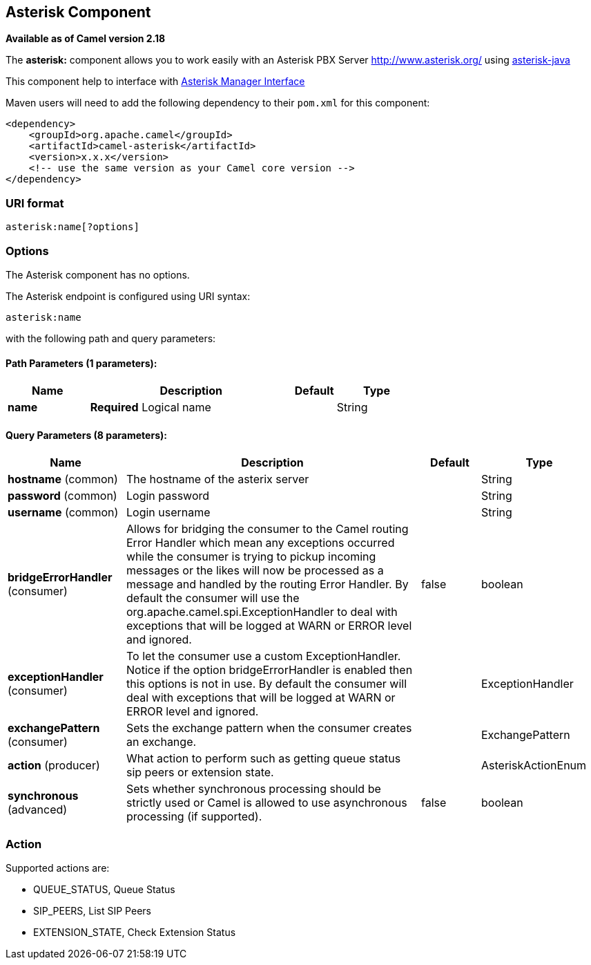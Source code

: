 ## Asterisk Component

*Available as of Camel version 2.18*

The *asterisk:* component allows you to work easily with an Asterisk PBX Server http://www.asterisk.org/ using https://asterisk-java.org/[asterisk-java]

This component help to interface with http://www.voip-info.org/wiki-Asterisk+manager+API[Asterisk Manager Interface]

Maven users will need to add the following dependency to their `pom.xml`
for this component:

[source,xml]
------------------------------------------------------------
<dependency>
    <groupId>org.apache.camel</groupId>
    <artifactId>camel-asterisk</artifactId>
    <version>x.x.x</version>
    <!-- use the same version as your Camel core version -->
</dependency>
------------------------------------------------------------

### URI format

[source,java]
-------------------------------------------------------------------------------------------------------------------------
asterisk:name[?options]
-------------------------------------------------------------------------------------------------------------------------

### Options

// component options: START
The Asterisk component has no options.
// component options: END

// endpoint options: START
The Asterisk endpoint is configured using URI syntax:

    asterisk:name

with the following path and query parameters:

#### Path Parameters (1 parameters):

[width="100%",cols="2,5,^1,2",options="header"]
|=======================================================================
| Name | Description | Default | Type
| **name** | *Required* Logical name |  | String
|=======================================================================

#### Query Parameters (8 parameters):

[width="100%",cols="2,5,^1,2",options="header"]
|=======================================================================
| Name | Description | Default | Type
| **hostname** (common) | The hostname of the asterix server |  | String
| **password** (common) | Login password |  | String
| **username** (common) | Login username |  | String
| **bridgeErrorHandler** (consumer) | Allows for bridging the consumer to the Camel routing Error Handler which mean any exceptions occurred while the consumer is trying to pickup incoming messages or the likes will now be processed as a message and handled by the routing Error Handler. By default the consumer will use the org.apache.camel.spi.ExceptionHandler to deal with exceptions that will be logged at WARN or ERROR level and ignored. | false | boolean
| **exceptionHandler** (consumer) | To let the consumer use a custom ExceptionHandler. Notice if the option bridgeErrorHandler is enabled then this options is not in use. By default the consumer will deal with exceptions that will be logged at WARN or ERROR level and ignored. |  | ExceptionHandler
| **exchangePattern** (consumer) | Sets the exchange pattern when the consumer creates an exchange. |  | ExchangePattern
| **action** (producer) | What action to perform such as getting queue status sip peers or extension state. |  | AsteriskActionEnum
| **synchronous** (advanced) | Sets whether synchronous processing should be strictly used or Camel is allowed to use asynchronous processing (if supported). | false | boolean
|=======================================================================
// endpoint options: END

### Action
Supported actions are:

* QUEUE_STATUS, Queue Status
* SIP_PEERS, List SIP Peers
* EXTENSION_STATE, Check Extension Status
